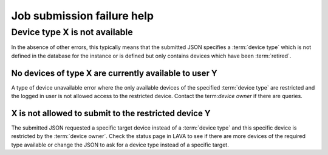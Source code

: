 .. _submit_job_help:

Job submission failure help
###########################

Device type X is not available
******************************

In the absence of other errors, this typically means that the submitted
JSON specifies a :term:`device type` which is not defined in the database
for the instance or is defined but only contains devices which have
been :term:`retired`.

No devices of type X are currently available to user Y
======================================================

A type of device unavailable error where the only available devices of
the specified :term:`device type` are restricted and the logged in user
is not allowed access to the restricted device. Contact the term:`device owner`
if there are queries.

X is not allowed to submit to the restricted device Y
=====================================================

The submitted JSON requested a specific target device instead of a
:term:`device type` and this specific device is restricted by the
:term:`device owner`. Check the status page in LAVA to see if there
are more devices of the required type available or change the JSON to
ask for a device type instead of a specific target.
